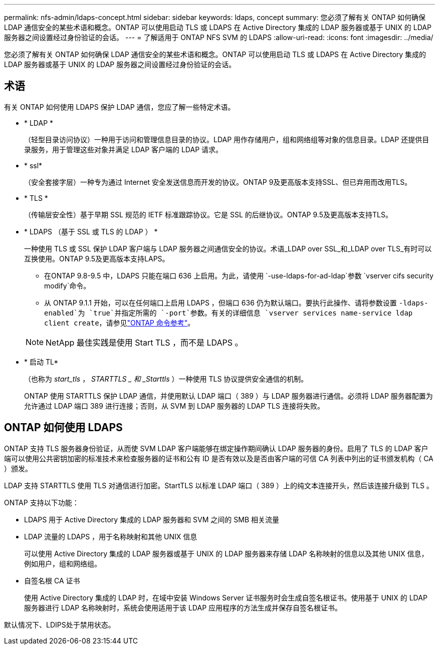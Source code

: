 ---
permalink: nfs-admin/ldaps-concept.html 
sidebar: sidebar 
keywords: ldaps, concept 
summary: 您必须了解有关 ONTAP 如何确保 LDAP 通信安全的某些术语和概念。ONTAP 可以使用启动 TLS 或 LDAPS 在 Active Directory 集成的 LDAP 服务器或基于 UNIX 的 LDAP 服务器之间设置经过身份验证的会话。 
---
= 了解适用于 ONTAP NFS SVM 的 LDAPS
:allow-uri-read: 
:icons: font
:imagesdir: ../media/


[role="lead"]
您必须了解有关 ONTAP 如何确保 LDAP 通信安全的某些术语和概念。ONTAP 可以使用启动 TLS 或 LDAPS 在 Active Directory 集成的 LDAP 服务器或基于 UNIX 的 LDAP 服务器之间设置经过身份验证的会话。



== 术语

有关 ONTAP 如何使用 LDAPS 保护 LDAP 通信，您应了解一些特定术语。

* * LDAP *
+
（轻型目录访问协议）一种用于访问和管理信息目录的协议。LDAP 用作存储用户，组和网络组等对象的信息目录。LDAP 还提供目录服务，用于管理这些对象并满足 LDAP 客户端的 LDAP 请求。

* * ssl*
+
（安全套接字层）一种专为通过 Internet 安全发送信息而开发的协议。ONTAP 9及更高版本支持SSL、但已弃用而改用TLS。

* * TLS *
+
（传输层安全性）基于早期 SSL 规范的 IETF 标准跟踪协议。它是 SSL 的后继协议。ONTAP 9.5及更高版本支持TLS。

* * LDAPS （基于 SSL 或 TLS 的 LDAP ） *
+
一种使用 TLS 或 SSL 保护 LDAP 客户端与 LDAP 服务器之间通信安全的协议。术语_LDAP over SSL_和_LDAP over TLS_有时可以互换使用。ONTAP 9.5及更高版本支持LAPS。

+
** 在ONTAP 9.8-9.5 中，LDAPS 只能在端口 636 上启用。为此，请使用 `-use-ldaps-for-ad-ldap`参数 `vserver cifs security modify`命令。
** 从 ONTAP 9.1.1 开始，可以在任何端口上启用 LDAPS ，但端口 636 仍为默认端口。要执行此操作、请将参数设置 `-ldaps-enabled`为 `true`并指定所需的 `-port`参数。有关的详细信息 `vserver services name-service ldap client create`，请参见link:https://docs.netapp.com/us-en/ontap-cli/vserver-services-name-service-ldap-client-create.html["ONTAP 命令参考"^]。


+
[NOTE]
====
NetApp 最佳实践是使用 Start TLS ，而不是 LDAPS 。

====
* * 启动 TL*
+
（也称为 _start_tls_ ， _STARTTLS _ 和 _Starttls_ ）一种使用 TLS 协议提供安全通信的机制。

+
ONTAP 使用 STARTTLS 保护 LDAP 通信，并使用默认 LDAP 端口（ 389 ）与 LDAP 服务器进行通信。必须将 LDAP 服务器配置为允许通过 LDAP 端口 389 进行连接；否则，从 SVM 到 LDAP 服务器的 LDAP TLS 连接将失败。





== ONTAP 如何使用 LDAPS

ONTAP 支持 TLS 服务器身份验证，从而使 SVM LDAP 客户端能够在绑定操作期间确认 LDAP 服务器的身份。启用了 TLS 的 LDAP 客户端可以使用公共密钥加密的标准技术来检查服务器的证书和公有 ID 是否有效以及是否由客户端的可信 CA 列表中列出的证书颁发机构（ CA ）颁发。

LDAP 支持 STARTTLS 使用 TLS 对通信进行加密。StartTLS 以标准 LDAP 端口（ 389 ）上的纯文本连接开头，然后该连接升级到 TLS 。

ONTAP 支持以下功能：

* LDAPS 用于 Active Directory 集成的 LDAP 服务器和 SVM 之间的 SMB 相关流量
* LDAP 流量的 LDAPS ，用于名称映射和其他 UNIX 信息
+
可以使用 Active Directory 集成的 LDAP 服务器或基于 UNIX 的 LDAP 服务器来存储 LDAP 名称映射的信息以及其他 UNIX 信息，例如用户，组和网络组。

* 自签名根 CA 证书
+
使用 Active Directory 集成的 LDAP 时，在域中安装 Windows Server 证书服务时会生成自签名根证书。使用基于 UNIX 的 LDAP 服务器进行 LDAP 名称映射时，系统会使用适用于该 LDAP 应用程序的方法生成并保存自签名根证书。



默认情况下、LDIPS处于禁用状态。
